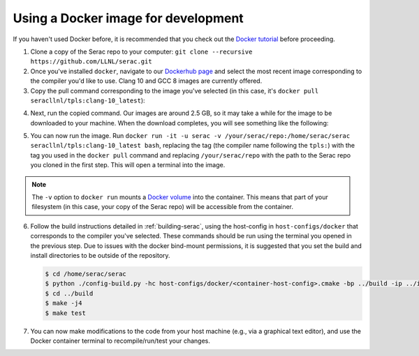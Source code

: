 .. ## Copyright (c) 2019-2020, Lawrence Livermore National Security, LLC and
.. ## other Serac Project Developers. See the top-level COPYRIGHT file for details.
.. ##
.. ## SPDX-License-Identifier: (BSD-3-Clause)

====================================
Using a Docker image for development
====================================

If you haven't used Docker before, it is recommended that you check out the 
`Docker tutorial <https://docs.docker.com/get-started/>`_ before proceeding.

1. Clone a copy of the Serac repo to your computer: ``git clone --recursive https://github.com/LLNL/serac.git``

#. Once you've installed ``docker``, navigate to our `Dockerhub page <https://hub.docker.com/r/seracllnl/tpls/tags?page=1&ordering=last_updated>`_
   and select the most recent image corresponding to the compiler you'd like to use.  Clang 10 and GCC 8 images are currently offered.
#. Copy the pull command corresponding to the image you've selected (in this case, it's ``docker pull seracllnl/tpls:clang-10_latest``):

.. image:: copy_pull_cmd.png
   :scale: 50 %

4. Next, run the copied command.  Our images are around 2.5 GB, so it may take a while for the image to be downloaded to your machine.
   When the download completes, you will see something like the following:

.. image:: pull_complete.png

5. You can now run the image.  Run ``docker run -it -u serac -v /your/serac/repo:/home/serac/serac seracllnl/tpls:clang-10_latest bash``,
   replacing the tag (the compiler name following the ``tpls:``) with the tag you used in the ``docker pull`` command and
   replacing ``/your/serac/repo`` with the path to the Serac repo you cloned in the first step.  This will open a terminal into the image.

.. note::
   The ``-v`` option to ``docker run`` mounts a `Docker volume <https://docs.docker.com/storage/volumes/>`_ into the container.
   This means that part of your filesystem (in this case, your copy of the Serac repo) will be accessible from the container.

6. Follow the build instructions detailed in :ref:`building-serac`, using the host-config in ``host-configs/docker`` that
   corresponds to the compiler you've selected.  These commands should be run using the terminal you opened in the previous step. Due to issues
   with the docker bind-mount permissions, it is suggested that you set the build and install directories to be outside of the repository.

   .. code-block:: bash

      $ cd /home/serac/serac 
      $ python ./config-build.py -hc host-configs/docker/<container-host-config>.cmake -bp ../build -ip ../install
      $ cd ../build
      $ make -j4
      $ make test

#. You can now make modifications to the code from your host machine (e.g., via a graphical text editor), and use the Docker container
   terminal to recompile/run/test your changes.
